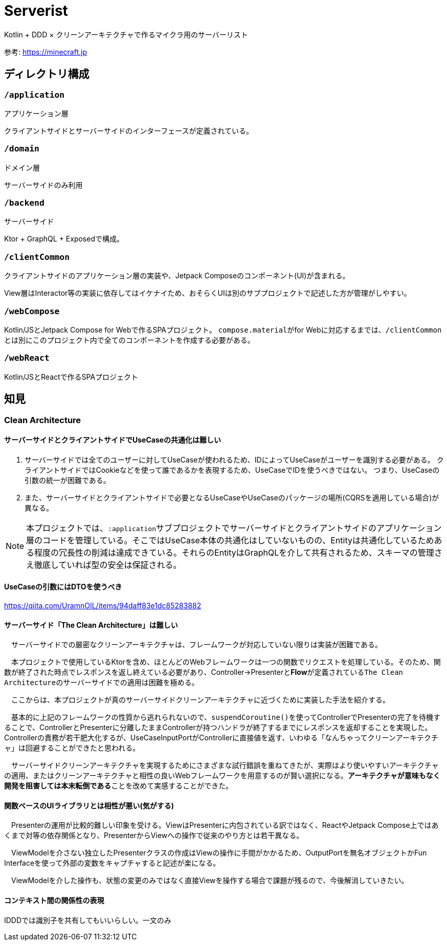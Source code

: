 = Serverist

Kotlin + DDD × クリーンアーキテクチャで作るマイクラ用のサーバーリスト

参考: https://minecraft.jp

== ディレクトリ構成

=== `/application`

アプリケーション層

クライアントサイドとサーバーサイドのインターフェースが定義されている。

=== `/domain`

ドメイン層

サーバーサイドのみ利用

=== `/backend`

サーバーサイド

Ktor + GraphQL + Exposedで構成。

=== `/clientCommon`

クライアントサイドのアプリケーション層の実装や、Jetpack Composeのコンポーネント(UI)が含まれる。

View層はInteractor等の実装に依存してはイケナイため、おそらくUIは別のサブプロジェクトで記述した方が管理がしやすい。

=== `/webCompose`

Kotlin/JSとJetpack Compose for Webで作るSPAプロジェクト。
``compose.material``がfor Webに対応するまでは、``/clientCommon``とは別にこのプロジェクト内で全てのコンポーネントを作成する必要がある。

=== `/webReact`

Kotlin/JSとReactで作るSPAプロジェクト

== 知見

=== Clean Architecture

==== サーバーサイドとクライアントサイドでUseCaseの共通化は難しい

. サーバーサイドでは全てのユーザーに対してUseCaseが使われるため、IDによってUseCaseがユーザーを識別する必要がある。 クライアントサイドではCookieなどを使って誰であるかを表現するため、UseCaseでIDを使うべきではない。 つまり、UseCaseの引数の統一が困難である。
. また、サーバーサイドとクライアントサイドで必要となるUseCaseやUseCaseのパッケージの場所(CQRSを適用している場合)が異なる。

NOTE: 本プロジェクトでは、``:application``サブプロジェクトでサーバーサイドとクライアントサイドのアプリケーション層のコードを管理している。そこではUseCase本体の共通化はしていないものの、Entityは共通化しているためある程度の冗長性の削減は達成できている。それらのEntityはGraphQLを介して共有されるため、スキーマの管理さえ徹底していれば型の安全は保証される。

==== UseCaseの引数にはDTOを使うべき

https://qiita.com/UramnOIL/items/94daff83e1dc85283882

==== サーバーサイド「The Clean Architecture」は難しい

　サーバーサイドでの厳密なクリーンアーキテクチャは、フレームワークが対応していない限りは実装が困難である。

　本プロジェクトで使用しているKtorを含め、ほとんどのWebフレームワークは一つの関数でリクエストを処理している。そのため、関数が終了された時点でレスポンスを返し終えている必要があり、Controller->Presenterと**Flow**が定義されている``The Clean Architecture``のサーバーサイドでの適用は困難を極める。

　ここからは、本プロジェクトが真のサーバーサイドクリーンアーキテクチャに近づくために実装した手法を紹介する。

　基本的に上記のフレームワークの性質から逃れられないので、``suspendCoroutine()``を使ってControllerでPresenterの完了を待機することで、ControllerとPresenterに分離したままControllerが持つハンドラが終了するまでにレスポンスを返却することを実現した。Controllerの責務が若干肥大化するが、UseCaseInputPortがControllerに直接値を返す、いわゆる「なんちゃってクリーンアーキテクチャ」は回避することができたと思われる。

　サーバーサイドクリーンアーキテクチャを実現するためにさまざまな試行錯誤を重ねてきたが、実際はより使いやすいアーキテクチャの適用、またはクリーンアーキテクチャと相性の良いWebフレームワークを用意するのが賢い選択になる。**アーキテクチャが意味もなく開発を阻害しては本末転倒である**ことを改めて実感することができた。

==== 関数ベースのUIライブラリとは相性が悪い(気がする)

　Presenterの運用が比較的難しい印象を受ける。ViewはPresenterに内包されている訳ではなく、ReactやJetpack Compose上ではあくまで対等の依存関係となり、PresenterからViewへの操作で従来のやり方とは若干異なる。

　ViewModelを介さない独立したPresenterクラスの作成はViewの操作に手間がかかるため、OutputPortを無名オブジェクトかFun Interfaceを使って外部の変数をキャプチャすると記述が楽になる。

　ViewModelを介した操作も、状態の変更のみではなく直接Viewを操作する場合で課題が残るので、今後解消していきたい。

==== コンテキスト間の関係性の表現

IDDDでは識別子を共有してもいいらしい。一文のみ